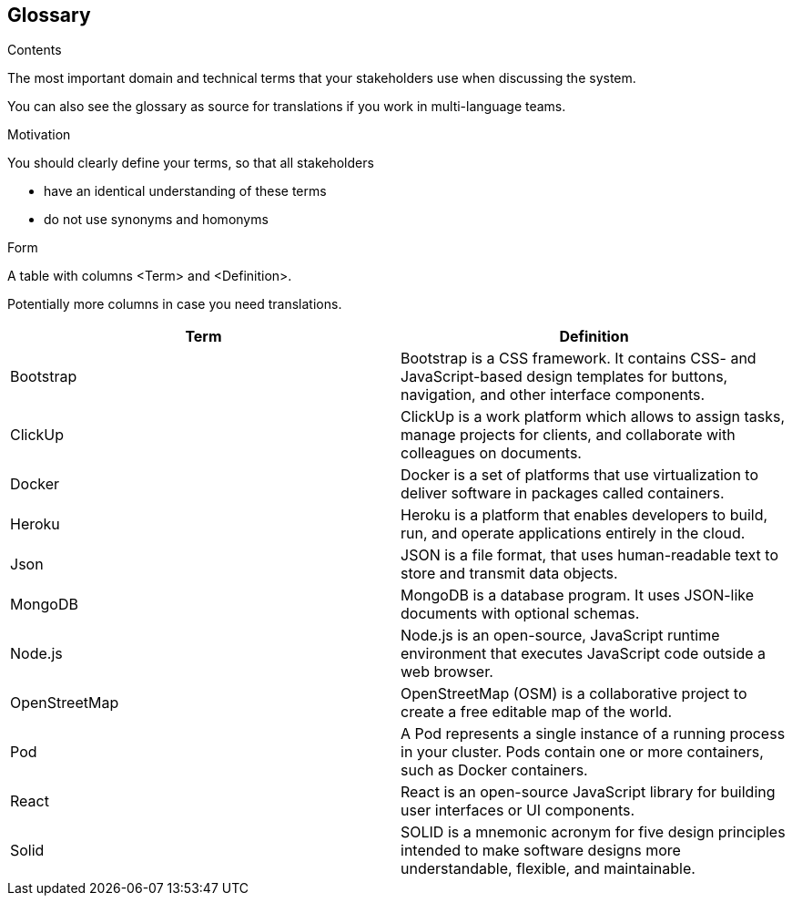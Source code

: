 [[section-glossary]]
== Glossary



[role="arc42help"]
****
.Contents
The most important domain and technical terms that your stakeholders use when discussing the system.

You can also see the glossary as source for translations if you work in multi-language teams.

.Motivation
You should clearly define your terms, so that all stakeholders

* have an identical understanding of these terms
* do not use synonyms and homonyms

.Form
A table with columns <Term> and <Definition>.

Potentially more columns in case you need translations.

****

[options="header"]
|===
| Term         | Definition
| Bootstrap    | Bootstrap is a  CSS framework. It contains CSS- and JavaScript-based design templates for buttons, navigation, and other interface components.
| ClickUp    | ClickUp is a work platform which allows to assign tasks, manage projects for clients, and collaborate with colleagues on documents.
| Docker    | Docker is a set of platforms that use virtualization to deliver software in packages called containers.
| Heroku     | Heroku is a platform that enables developers to build, run, and operate applications entirely in the cloud.
| Json     | JSON is a file format, that uses human-readable text to store and transmit data objects.
| MongoDB     | MongoDB is a database program. It uses JSON-like documents with optional schemas.
| Node.js     | Node.js is an open-source, JavaScript runtime environment that executes JavaScript code outside a web browser.
| OpenStreetMap     | OpenStreetMap (OSM) is a collaborative project to create a free editable map of the world.
| Pod     | A Pod represents a single instance of a running process in your cluster. Pods contain one or more containers, such as Docker containers.
| React     | React is an open-source JavaScript library for building user interfaces or UI components.
| Solid     | SOLID is a mnemonic acronym for five design principles intended to make software designs more understandable, flexible, and maintainable.
|===
